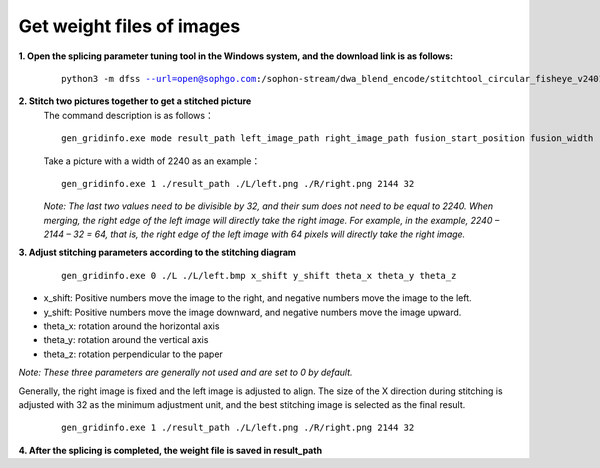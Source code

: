 .. _Get weight files of images:

Get weight files of images
===========================================

**1. Open the splicing parameter tuning tool in the Windows system, and the download link is as follows:**

    .. parsed-literal::

        python3 -m dfss --url=open@sophgo.com:/sophon-stream/dwa_blend_encode/stitchtool_circular_fisheye_v240103.7.zip

**2. Stitch two pictures together to get a stitched picture**
    The command description is as follows：

    .. parsed-literal::

        gen_gridinfo.exe mode result_path left_image_path right_image_path fusion_start_position fusion_width

    Take a picture with a width of 2240 as an example：

    .. parsed-literal::

        gen_gridinfo.exe 1 ./result_path ./L/left.png ./R/right.png 2144 32

    *Note: The last two values ​​need to be divisible by 32, and their sum does not need to be equal to 2240. When merging, the right edge of the left image will directly take the right image. For example, in the example, 2240 – 2144 – 32 = 64, that is, the right edge of the left image with 64 pixels will directly take the right image.*

**3. Adjust stitching parameters according to the stitching diagram**

    .. parsed-literal::

        gen_gridinfo.exe 0 ./L ./L/left.bmp x_shift y_shift theta_x theta_y theta_z

* x_shift: Positive numbers move the image to the right, and negative numbers move the image to the left.

* y_shift: Positive numbers move the image downward, and negative numbers move the image upward.

* theta_x: rotation around the horizontal axis

* theta_y: rotation around the vertical axis

* theta_z: rotation perpendicular to the paper

*Note: These three parameters are generally not used and are set to 0 by default.*

Generally, the right image is fixed and the left image is adjusted to align. The size of the X direction during stitching is adjusted with 32 as the minimum adjustment unit, and the best stitching image is selected as the final result.
    
    .. parsed-literal::
        
        gen_gridinfo.exe 1 ./result_path ./L/left.png ./R/right.png 2144 32

**4. After the splicing is completed, the weight file is saved in result_path**

